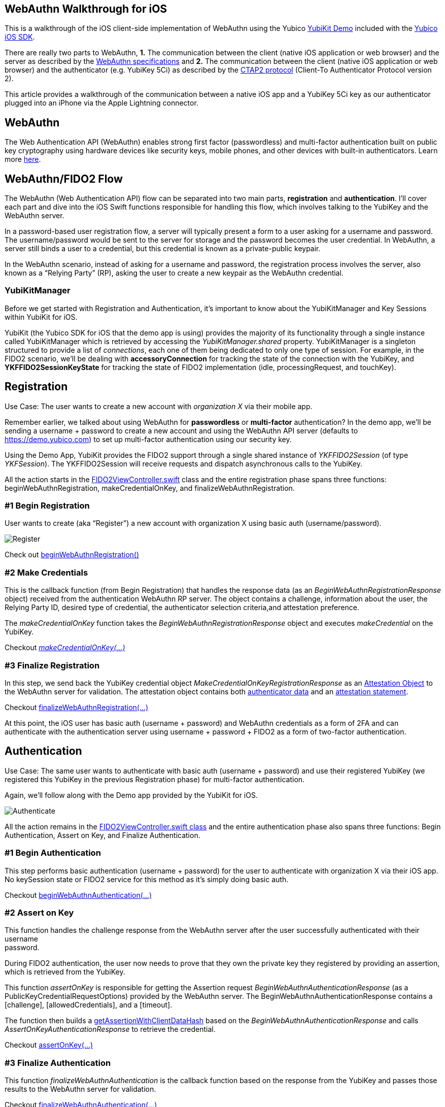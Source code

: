 == *WebAuthn Walkthrough for iOS*

This is a walkthrough of the iOS client-side implementation of WebAuthn
using the Yubico https://github.com/Yubico/yubikit-ios/tree/master/YubiKitDemo/YubiKitDemo[YubiKit Demo] included with the https://github.com/Yubico/yubikit-ios[Yubico iOS SDK].

There are really two parts to WebAuthn, *1.* The communication between
the client (native iOS application or web browser) and the server as
described by the https://www.w3.org/TR/webauthn[WebAuthn
specifications] and *2.* The communication between the client (native
iOS application or web browser) and the authenticator (e.g. YubiKey 5Ci)
as described by the
https://fidoalliance.org/specs/fido-v2.0-id-20180227/fido-client-to-authenticator-protocol-v2.0-id-20180227.html[CTAP2 protocol] (Client-To Authenticator Protocol version 2).

This article provides a walkthrough of the communication between a
native iOS app and a YubiKey 5Ci key as our authenticator plugged into
an iPhone via the Apple Lightning connector.

== *WebAuthn*

The Web Authentication API (WebAuthn) enables strong first factor (passwordless)
and multi-factor authentication built on public key cryptography using
hardware devices like security keys, mobile phones, and other devices
with built-in authenticators. Learn more https://developers.yubico.com/WebAuthn[here].

== *WebAuthn/FIDO2 Flow*

The WebAuthn (Web Authentication API) flow can be separated into two
main parts, *registration* and *authentication*. I’ll cover each part
and dive into the iOS Swift functions responsible for handling this
flow, which involves talking to the YubiKey and the WebAuthn server.

In a password-based user registration flow, a server will typically
present a form to a user asking for a username and password. The
username/password would be sent to the server for storage and the
password becomes the user credential. In WebAuthn, a server still binds
a user to a credential, but this credential is known as a private-public
keypair.

In the WebAuthn scenario, instead of asking for a username and password,
the registration process involves the server, also known as a “Relying
Party” (RP), asking the user to create a new keypair as the WebAuthn
credential.

=== *YubiKitManager*

Before we get started with Registration and Authentication, it’s
important to know about the YubiKitManager and Key Sessions within
YubiKit for iOS.

YubiKit (the Yubico SDK for iOS that the demo app is using) provides the
majority of its functionality through a single instance called
YubiKitManager which is retrieved by accessing the
_YubiKitManager.shared_ property. [.underline]#YubiKitManager is a
singleton# structured to provide a list of _connections_, each one of them
being dedicated to only one type of session. For example, in the
FIDO2 scenario, we’ll be dealing with *accessoryConnection* for
tracking the state of the connection with the YubiKey, and *YKFFIDO2SessionKeyState* for tracking the state
of FIDO2 implementation (idle, processingRequest, and touchKey).

== *Registration*

[.underline]#Use Case#: The user wants to create a new account with
_organization X_ via their mobile app.

Remember earlier, we talked about using WebAuthn for *passwordless* or
*multi-factor* authentication? In the demo app, we’ll be sending a
username + password to create a new account and using the WebAuthn API
server (defaults to https://demo.yubico.com) to set up multi-factor
authentication using our security key.

Using the Demo App, YubiKit provides the FIDO2 support through a single
shared instance of _YKFFIDO2Session_ (of type _YKFSession_). The YKFFIDO2Session will receive
requests and dispatch asynchronous calls to the YubiKey.

All the action starts in the
https://github.com/Yubico/yubikit-ios/blob/7b19be11a362d9e52eac0d76b5d904560b9e5ea7/YubiKitDemo/YubiKitDemo/Demos/FIDO2/FIDO2ViewController.swift[FIDO2ViewController.swift]
class and the entire registration phase spans three functions: beginWebAuthnRegistration, makeCredentialOnKey, and finalizeWebAuthnRegistration.

=== *#1 Begin Registration*

User wants to create (aka “Register”) a new account with organization X
using basic auth (username/password).

image:register_ios.png[Register]

Check out
https://github.com/Yubico/yubikit-ios/blob/7b19be11a362d9e52eac0d76b5d904560b9e5ea7/YubiKitDemo/YubiKitDemo/Demos/FIDO2/FIDO2ViewController.swift#L192[beginWebAuthnRegistration()]

=== *#2 Make Credentials*

This is the callback function (from Begin Registration) that handles the response data (as an _BeginWebAuthnRegistrationResponse_ object)
received from the authentication WebAuthn RP server. The object contains
a challenge, information about the user,
the Relying Party ID, desired type
of credential, the authenticator
selection criteria,and attestation preference.

The _makeCredentialOnKey_
function takes the _BeginWebAuthnRegistrationResponse_ object and executes _makeCredential_ on the YubiKey.

Checkout
https://github.com/Yubico/yubikit-ios/blob/7b19be11a362d9e52eac0d76b5d904560b9e5ea7/YubiKitDemo/YubiKitDemo/Demos/FIDO2/FIDO2ViewController.swift#L229[_[.underline]#makeCredentialOnKey(...)#_]

=== *#3 Finalize Registration*

In this step, we send back the YubiKey credential object
_MakeCredentialOnKeyRegistrationResponse_ as an
https://w3c.github.io/webauthn/#dom-authenticatorattestationresponse-attestationobject[Attestation
Object] to the WebAuthn server for validation. The attestation object
contains both
https://w3c.github.io/webauthn/#authenticator-data[authenticator
data] and an
https://w3c.github.io/webauthn/#attestation-statement[attestation
statement].

Checkout
https://github.com/Yubico/yubikit-ios/blob/7b19be11a362d9e52eac0d76b5d904560b9e5ea7/YubiKitDemo/YubiKitDemo/Demos/FIDO2/FIDO2ViewController.swift#L285[finalizeWebAuthnRegistration(…)]

At this point, the iOS user has basic auth (username + password) and
WebAuthn credentials as a form of 2FA and can authenticate with the
authentication server using username + password + FIDO2 as a form of
two-factor authentication.

== *Authentication*

[.underline]#Use Case#: The same user wants to authenticate with basic
auth (username + password) and use their registered YubiKey (we
registered this YubiKey in the previous Registration phase) for
multi-factor authentication.

Again, we’ll follow along with the Demo app provided by the YubiKit for
iOS.

image:authenticate_ios.png[Authenticate]

All the action remains in the
https://github.com/Yubico/yubikit-ios/blob/7b19be11a362d9e52eac0d76b5d904560b9e5ea7/YubiKitDemo/YubiKitDemo/Demos/FIDO2/FIDO2ViewController.swift[
FIDO2ViewController.swift class] and the entire authentication phase
also spans three functions: Begin Authentication, Assert on Key, and Finalize Authentication.

=== *#1 Begin Authentication*

This step performs basic authentication (username + password) for the
user to authenticate with organization X via their iOS app. No
keySession state or FIDO2 service for this method as it’s simply doing
basic auth.

Checkout
https://github.com/Yubico/yubikit-ios/blob/7b19be11a362d9e52eac0d76b5d904560b9e5ea7/YubiKitDemo/YubiKitDemo/Demos/FIDO2/FIDO2ViewController.swift#L362[
beginWebAuthnAuthentication(...)]

=== *#2 Assert on Key*

This function handles the challenge response from the WebAuthn server
after the user successfully authenticated with their username +
password.

During FIDO2 authentication, the user now needs to prove that they own
the private key they registered by providing an assertion, which is
retrieved from the YubiKey.

This function _assertOnKey_ is responsible for getting the Assertion request
_BeginWebAuthnAuthenticationResponse_ (as a PublicKeyCredentialRequestOptions) provided by the WebAuthn server. The BeginWebAuthnAuthenticationResponse contains a [challenge], [allowedCredentials], and a [timeout].

The function then builds a
https://github.com/Yubico/yubikit-ios/blob/7b19be11a362d9e52eac0d76b5d904560b9e5ea7/YubiKitDemo/YubiKitDemo/Demos/FIDO2/FIDO2ViewController.swift#L412[getAssertionWithClientDataHash]
based on the _BeginWebAuthnAuthenticationResponse_ and calls _AssertOnKeyAuthenticationResponse_ to retrieve the credential.

Checkout
https://github.com/Yubico/yubikit-ios/blob/7b19be11a362d9e52eac0d76b5d904560b9e5ea7/YubiKitDemo/YubiKitDemo/Demos/FIDO2/FIDO2ViewController.swift#L391[
assertOnKey(…)]

=== *#3 Finalize Authentication*

This function _finalizeWebAuthnAuthentication_ is the callback function based on the response from
the YubiKey and passes those results to the WebAuthn server for validation.

Checkout
https://github.com/Yubico/yubikit-ios/blob/7b19be11a362d9e52eac0d76b5d904560b9e5ea7/YubiKitDemo/YubiKitDemo/Demos/FIDO2/FIDO2ViewController.swift#L444[
finalizeWebAuthnAuthentication(…)] 

Once the server responds OK, we are now authenticated.

== *Final Thoughts*

In addition to the *registration* and *authentication* functionality,
the demo also provides examples for handling
https://github.com/Yubico/yubikit-ios/blob/7b19be11a362d9e52eac0d76b5d904560b9e5ea7/YubiKitDemo/YubiKitDemo/Demos/FIDO2/FIDO2ViewController.swift#L301[PIN verification] when user verification is required
during registration or authentication.

I hope this provides a good starting point for you to implement WebAuthn
on iOS for multi-factor authentication.

== *Resources*

https://github.com/Yubico/yubikit-ios[Yubico iOS SDK]

https://www.w3.org/TR/webauthn/[WebAuthn Specification]
